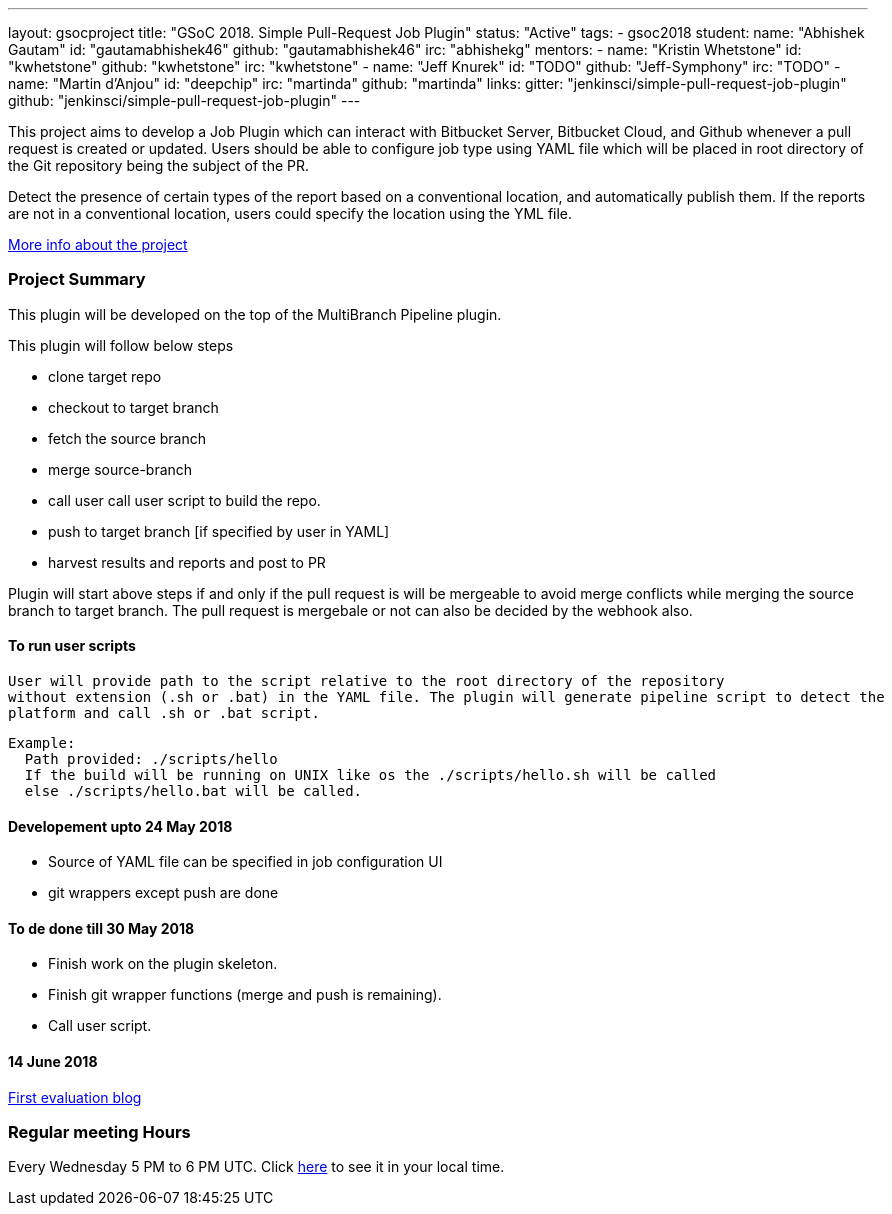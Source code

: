 ---
layout: gsocproject
title: "GSoC 2018. Simple Pull-Request Job Plugin"
status: "Active"
tags:
- gsoc2018
student:
  name: "Abhishek Gautam"
  id: "gautamabhishek46"
  github: "gautamabhishek46"
  irc: "abhishekg"
mentors:
- name: "Kristin Whetstone"
  id: "kwhetstone"
  github: "kwhetstone"
  irc: "kwhetstone"
- name: "Jeff Knurek"
  id: "TODO"
  github: "Jeff-Symphony"
  irc: "TODO"
- name: "Martin d'Anjou"
  id: "deepchip"
  irc: "martinda"
  github: "martinda"
links:
  gitter: "jenkinsci/simple-pull-request-job-plugin"
  github: "jenkinsci/simple-pull-request-job-plugin"
---

This project aims to develop a Job Plugin
which can interact with Bitbucket Server, Bitbucket Cloud, and Github
whenever a pull request is created or updated.
Users should be able to configure job type using YAML file
which will be placed in root directory of the Git repository being the subject of the PR.

Detect the presence of certain types of the report based on a conventional location,
and automatically publish them.
If the reports are not in a conventional location,
users could specify the location using the YML file.

link:https://docs.google.com/document/d/1cuC0AvQG3e4GCjIoCwK3J0tcJVAz1eNDKV8d_zXxlO8/edit[More info about the project]

=== Project Summary
This plugin will be developed on the top of the MultiBranch Pipeline plugin.

.This plugin will follow below steps
* clone target repo
* checkout to target branch
* fetch the source branch
* merge source-branch
* call user call user script to build the repo.
* push to target branch [if specified by user in YAML]
* harvest results and reports and post to PR

Plugin will start above steps if and only if the pull request is will be
mergeable to avoid merge conflicts while merging the source branch to target
branch. The pull request is mergebale or not can also be decided by the webhook also.

==== To run user scripts
  User will provide path to the script relative to the root directory of the repository
  without extension (.sh or .bat) in the YAML file. The plugin will generate pipeline script to detect the
  platform and call .sh or .bat script.

  Example:
    Path provided: ./scripts/hello
    If the build will be running on UNIX like os the ./scripts/hello.sh will be called
    else ./scripts/hello.bat will be called.


==== Developement upto 24 May 2018
* Source of YAML file can be specified in job configuration UI
* git wrappers except push are done

==== To de done till 30 May 2018
* Finish work on the plugin skeleton.
* Finish git wrapper functions (merge and push is remaining).
* Call user script.

==== 14 June 2018
https://jenkins.io/blog/2018/05/14/simple-pull-request-plugin[First evaluation blog]

=== Regular meeting Hours
Every Wednesday 5 PM to 6 PM UTC. Click
link:https://www.timeanddate.com/worldclock/fixedtime.html?msg=Simple+Pull+Request+Plugin+Meeting+Hours&iso=20180523T17&ah=1[here]
to see it in your local time.
